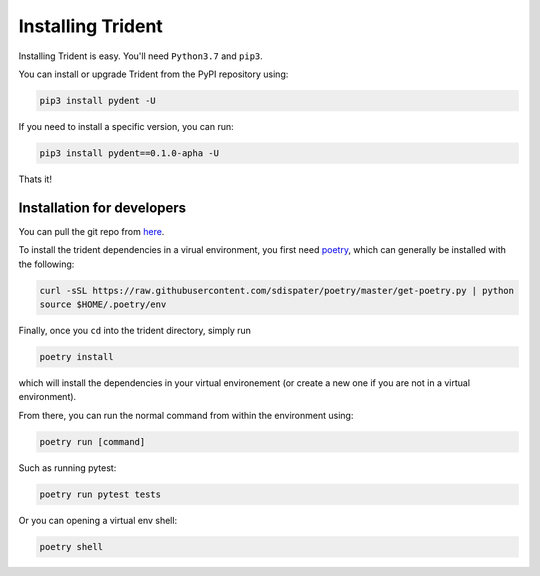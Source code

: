 Installing Trident
==================

Installing Trident is easy. You'll need ``Python3.7`` and ``pip3``.

You can install or upgrade Trident from the PyPI repository using:

.. code-block:: shell

    pip3 install pydent -U

If you need to install a specific version, you can run:

.. code-block:: shell

    pip3 install pydent==0.1.0-apha -U

Thats it!

Installation for developers
---------------------------

You can pull the git repo from
`here <https://github.com/klavinslab/trident>`__.

To install the trident dependencies in a virual environment, you first
need `poetry <https://poetry.eustace.io/>`__, which can generally be
installed with the following:

.. code-block::

    curl -sSL https://raw.githubusercontent.com/sdispater/poetry/master/get-poetry.py | python
    source $HOME/.poetry/env

Finally, once you ``cd`` into the trident directory, simply run

.. code-block::

    poetry install

which will install the dependencies in your virtual environement (or
create a new one if you are not in a virtual environment).

From there, you can run the normal command from within the environment
using:

.. code-block::

    poetry run [command]

Such as running pytest:

.. code-block::

    poetry run pytest tests

Or you can opening a virtual env shell:

.. code-block::

    poetry shell
